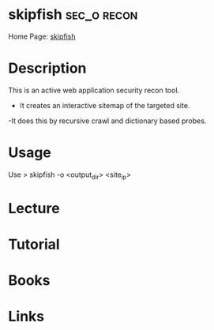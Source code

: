 #+TAGS: sec_o recon


* skipfish							:sec_o:recon:
Home Page: [[https://code.google.com/archive/p/skipfish/][skipfish]]
* Description
This is an active web application security recon tool.
  - It creates an interactive sitemap of the targeted site.
  -It does this by recursive crawl and dictionary based probes.

* Usage
Use
> skipfish -o <output_dir> <site_ip>

* Lecture
* Tutorial
* Books
* Links




